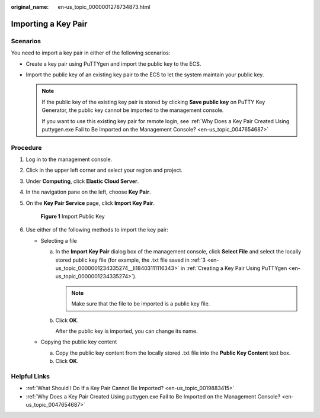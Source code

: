 :original_name: en-us_topic_0000001278734873.html

.. _en-us_topic_0000001278734873:

Importing a Key Pair
====================

Scenarios
---------

You need to import a key pair in either of the following scenarios:

-  Create a key pair using PuTTYgen and import the public key to the ECS.

-  Import the public key of an existing key pair to the ECS to let the system maintain your public key.

   .. note::

      If the public key of the existing key pair is stored by clicking **Save public key** on PuTTY Key Generator, the public key cannot be imported to the management console.

      If you want to use this existing key pair for remote login, see :ref:`Why Does a Key Pair Created Using puttygen.exe Fail to Be Imported on the Management Console? <en-us_topic_0047654687>`

Procedure
---------

#. Log in to the management console.

#. Click |image1| in the upper left corner and select your region and project.

#. Under **Computing**, click **Elastic Cloud Server**.

#. In the navigation pane on the left, choose **Key Pair**.

#. On the **Key Pair Service** page, click **Import Key Pair**.

   .. _en-us_topic_0000001278734873__fig30209536143442:

   .. figure:: /_static/images/en-us_image_0000001234671514.png
      :alt: **Figure 1** Import Public Key


      **Figure 1** Import Public Key

#. Use either of the following methods to import the key pair:

   -  Selecting a file

      a. In the **Import Key Pair** dialog box of the management console, click **Select File** and select the locally stored public key file (for example, the .txt file saved in :ref:`3 <en-us_topic_0000001234335274__li18403111116343>` in :ref:`Creating a Key Pair Using PuTTYgen <en-us_topic_0000001234335274>`).

         .. note::

            Make sure that the file to be imported is a public key file.

      b. Click **OK**.

         After the public key is imported, you can change its name.

   -  Copying the public key content

      a. Copy the public key content from the locally stored .txt file into the **Public Key Content** text box.
      b. Click **OK**.

Helpful Links
-------------

-  :ref:`What Should I Do If a Key Pair Cannot Be Imported? <en-us_topic_0019883415>`
-  :ref:`Why Does a Key Pair Created Using puttygen.exe Fail to Be Imported on the Management Console? <en-us_topic_0047654687>`

.. |image1| image:: /_static/images/en-us_image_0210779229.png

